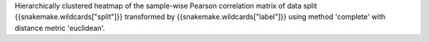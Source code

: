 Hierarchically clustered heatmap of the sample-wise Pearson correlation matrix of data split {{snakemake.wildcards["split"]}} transformed by {{snakemake.wildcards["label"]}} using method 'complete' with distance metric 'euclidean'.